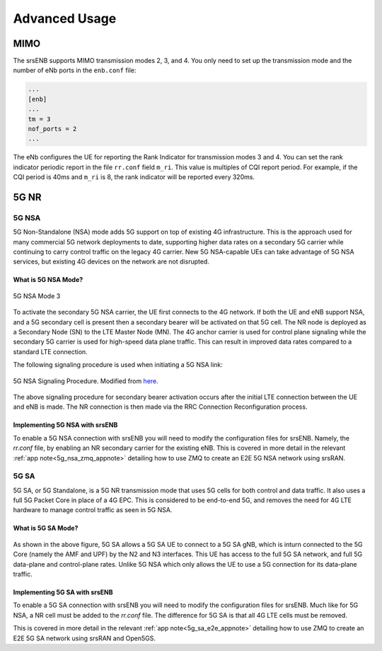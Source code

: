 .. _enb_advanced:

Advanced Usage
##############

MIMO
****

The srsENB supports MIMO transmission modes 2, 3, and 4. You only need to set up the transmission mode and the number of eNb ports in the ``enb.conf`` file:

.. code::

  ...
  [enb]
  ...
  tm = 3
  nof_ports = 2
  ...
  
The eNb configures the UE for reporting the Rank Indicator for transmission modes 3 and 4. You can set the rank indicator periodic report in the file ``rr.conf`` field ``m_ri``. This value is multiples of CQI report period. For example, if the CQI period is 40ms and ``m_ri`` is 8, the rank indicator will be reported every 320ms.

5G NR 
******

.. _5G_NSA: 

5G NSA
======

5G Non-Standalone (NSA) mode adds 5G support on top of existing 4G infrastructure. This is the approach used for many commercial 5G network deployments to date, supporting higher data rates on a secondary 5G carrier while continuing to carry control traffic on the legacy 4G carrier. New 5G NSA-capable UEs can take advantage of 5G NSA services, but existing 4G devices on the network are not disrupted.

What is 5G NSA Mode?
--------------------

.. figure:: .imgs/5G_NSA_mode3.png
  :align: center
  
  5G NSA Mode 3

To activate the secondary 5G NSA carrier, the UE first connects to the 4G network. If both the UE and eNB support NSA, and a 5G secondary cell is present then a secondary bearer will be activated on that 5G cell. The NR node is deployed as a Secondary Node (SN) to the LTE Master Node (MN). The 4G anchor carrier is used for control plane signaling while the secondary 5G carrier is used for high-speed data plane traffic. This can result in improved data rates compared to a standard LTE connection.  

The following signaling procedure is used when initiating a 5G NSA link: 

.. figure:: .imgs/NSA_Signaling.png
  :align: center
  
  5G NSA Signaling Procedure. Modified from `here <https://www.sharetechnote.com/html/5G/5G_LTE_Interworking.html>`_. 

The above signaling procedure for secondary bearer activation occurs after the initial LTE connection between the UE and eNB is made. The NR connection is then made via the RRC Connection Reconfiguration process.  


Implementing 5G NSA with srsENB
-------------------------------

To enable a 5G NSA connection with srsENB you will need to modify the configuration files for srsENB. Namely, the *rr.conf* file, by enabling an NR secondary carrier for the existing eNB. This is covered in more detail in the relevant :ref:`app note<5g_nsa_zmq_appnote>` detailing how to use ZMQ to create an E2E 5G NSA network using srsRAN. 

.. _5G_SA: 

5G SA 
======

5G SA, or 5G Standalone, is a 5G NR transmission mode that uses 5G cells for both control and data traffic. It also uses a full 5G Packet Core in place of a 4G EPC. This is considered to be end-to-end 5G, and removes the need for 
4G LTE hardware to manage control traffic as seen in 5G NSA.  

What is 5G SA Mode? 
--------------------

.. figure:: .imgs/5G_SA.png
  :align: center

As shown in the above figure, 5G SA allows a 5G SA UE to connect to a 5G SA gNB, which is inturn connected to the 5G Core (namely the AMF and UPF) by the N2 and N3 interfaces. This UE has access to the full 5G SA network, and 
full 5G data-plane and control-plane rates. Unlike 5G NSA which only allows the UE to use a 5G connection for its data-plane traffic.  

Implementing 5G SA with srsENB
-------------------------------


To enable a 5G SA connection with srsENB you will need to modify the configuration files for srsENB. Much like for 5G NSA, a NR cell must be added to the *rr.conf* file. The difference for 5G SA is that all 
4G LTE cells must be removed. 

This is covered in more detail in the relevant :ref:`app note<5g_sa_e2e_appnote>` detailing how to use ZMQ to create an E2E 5G SA network using srsRAN and Open5GS. 
